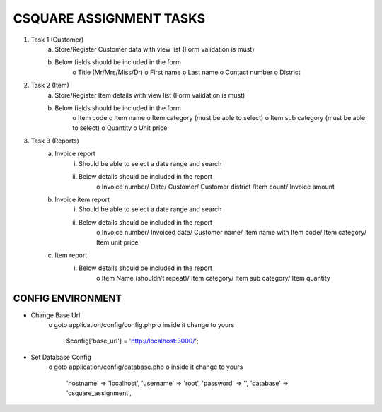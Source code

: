 ########################
CSQUARE ASSIGNMENT TASKS
########################

1. Task 1 (Customer)
	a. Store/Register Customer data with view list (Form validation is must)
	b. Below fields should be included in the form
		o Title (Mr/Mrs/Miss/Dr)
		o First name
		o Last name
		o Contact number
		o District
2. Task 2 (Item)
	a. Store/Register Item details with view list (Form validation is must)
	b. Below fields should be included in the form
		o Item code
		o Item name
		o Item category (must be able to select)
		o Item sub category (must be able to select)
		o Quantity
		o Unit price
3. Task 3 (Reports)
	a. Invoice report
		i. Should be able to select a date range and search
		ii. Below details should be included in the report
			o Invoice number/ Date/ Customer/ Customer district /Item
			count/ Invoice amount
	b. Invoice item report
		i. Should be able to select a date range and search
		ii. Below details should be included in the report
			o Invoice number/ Invoiced date/ Customer name/ Item name
			with Item code/ Item category/ Item unit price
	c. Item report
		i. Below details should be included in the report
			o Item Name (shouldn’t repeat)/ Item category/ Item sub
			category/ Item quantity

******************
CONFIG ENVIRONMENT
******************

- Change Base Url
	o goto application/config/config.php
	o inside it change to yours
			$config['base_url'] = 'http://localhost:3000/';

- Set Database Config
	o goto application/config/database.php
	o inside it change to yours
		'hostname' => 'localhost',
        	'username' => 'root',
        	'password' => '',
        	'database' => 'csquare_assignment',
